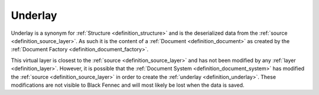 .. _definition_underlay:

========
Underlay
========

Underlay is a synonym for :ref:`Structure <definition_structure>` and is the deserialized data from the :ref:`source <definition_source_layer>`. As such it is the content of a :ref:`Document <definition_document>` as created by the :ref:`Document Factory <definition_document_factory>`.

This virtual layer is closest to the :ref:`source <definition_source_layer>` and has not been modified by any :ref:`layer <definition_layer>`. However, it is possible that the :ref:`Document System <definition_document_system>` has modified the :ref:`source <definition_source_layer>` in order to create the :ref:`underlay <definition_underlay>`. These modifications are not visible to Black Fennec and will most likely be lost when the data is saved.
